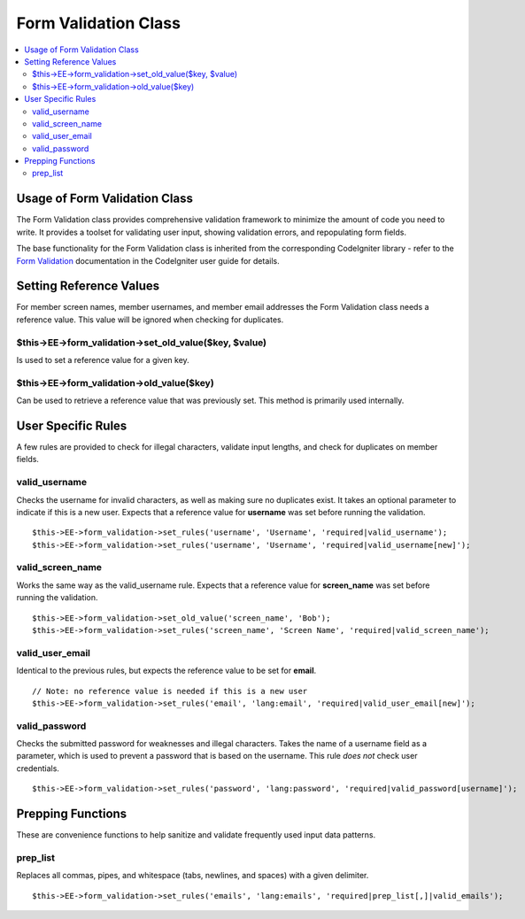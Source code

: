 Form Validation Class
=====================

.. contents::
	:local:

Usage of Form Validation Class
------------------------------

The Form Validation class provides comprehensive validation framework to
minimize the amount of code you need to write. It provides a toolset for
validating user input, showing validation errors, and repopulating form
fields.

The base functionality for the Form Validation class is inherited from
the corresponding CodeIgniter library - refer to the `Form
Validation <http://codeigniter.com/user_guide/libraries/form_validation.html>`_
documentation in the CodeIgniter user guide for details.

Setting Reference Values
------------------------

For member screen names, member usernames, and member email addresses
the Form Validation class needs a reference value. This value will be
ignored when checking for duplicates.

$this->EE->form\_validation->set\_old\_value($key, $value)
~~~~~~~~~~~~~~~~~~~~~~~~~~~~~~~~~~~~~~~~~~~~~~~~~~~~~~~~~~

Is used to set a reference value for a given key.

$this->EE->form\_validation->old\_value($key)
~~~~~~~~~~~~~~~~~~~~~~~~~~~~~~~~~~~~~~~~~~~~~

Can be used to retrieve a reference value that was previously set. This
method is primarily used internally.

User Specific Rules
-------------------

A few rules are provided to check for illegal characters, validate input
lengths, and check for duplicates on member fields.

valid\_username
~~~~~~~~~~~~~~~

Checks the username for invalid characters, as well as making sure no
duplicates exist. It takes an optional parameter to indicate if this is
a new user. Expects that a reference value for **username** was set
before running the validation.

::

    $this->EE->form_validation->set_rules('username', 'Username', 'required|valid_username');
    $this->EE->form_validation->set_rules('username', 'Username', 'required|valid_username[new]');

valid\_screen\_name
~~~~~~~~~~~~~~~~~~~

Works the same way as the valid\_username rule. Expects that a reference
value for **screen\_name** was set before running the validation.

::

    $this->EE->form_validation->set_old_value('screen_name', 'Bob');
    $this->EE->form_validation->set_rules('screen_name', 'Screen Name', 'required|valid_screen_name');

valid\_user\_email
~~~~~~~~~~~~~~~~~~

Identical to the previous rules, but expects the reference value to be
set for **email**.

::

    // Note: no reference value is needed if this is a new user
    $this->EE->form_validation->set_rules('email', 'lang:email', 'required|valid_user_email[new]');

valid\_password
~~~~~~~~~~~~~~~

Checks the submitted password for weaknesses and illegal characters.
Takes the name of a username field as a parameter, which is used to
prevent a password that is based on the username. This rule *does not*
check user credentials.

::

    $this->EE->form_validation->set_rules('password', 'lang:password', 'required|valid_password[username]');

Prepping Functions
------------------

These are convenience functions to help sanitize and validate frequently
used input data patterns.

prep\_list
~~~~~~~~~~

Replaces all commas, pipes, and whitespace (tabs, newlines, and spaces)
with a given delimiter.

::

    $this->EE->form_validation->set_rules('emails', 'lang:emails', 'required|prep_list[,]|valid_emails');

